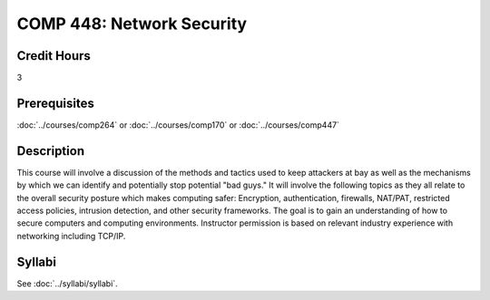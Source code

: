 .. index:: network security

COMP 448: Network Security
=======================================================

Credit Hours
-----------------------------------

3

Prerequisites
----------------------------

:doc:`../courses/comp264` or :doc:`../courses/comp170` or :doc:`../courses/comp447`

Description
----------------------------

This course will involve a discussion of the methods and tactics used to keep
attackers at bay as well as the mechanisms by which we can identify and
potentially stop potential "bad guys." It will involve the following topics as
they all relate to the overall security posture which makes computing safer:
Encryption, authentication, firewalls, NAT/PAT, restricted access policies,
intrusion detection, and other security frameworks. The goal is to gain an
understanding of how to secure computers and computing environments.
Instructor permission is based on relevant industry experience with networking
including TCP/IP.

Syllabi
--------------------

See :doc:`../syllabi/syllabi`.
